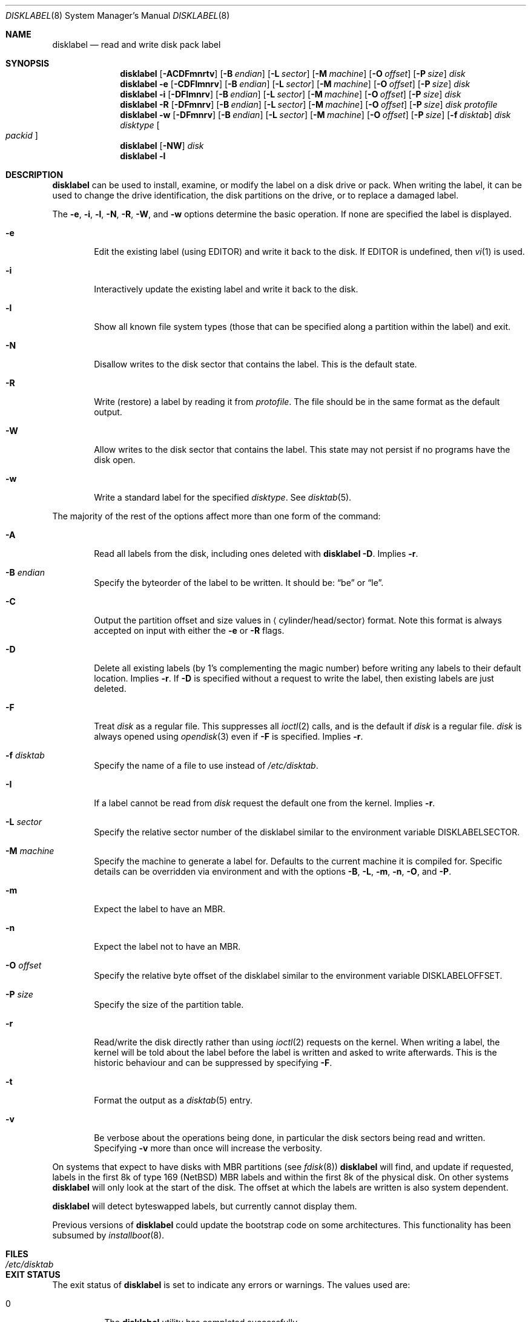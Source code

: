 .\"	$NetBSD: disklabel.8,v 1.70 2019/07/02 16:47:19 wiz Exp $
.\"
.\" Copyright (c) 1987, 1988, 1991, 1993
.\"	The Regents of the University of California.  All rights reserved.
.\"
.\" This code is derived from software contributed to Berkeley by
.\" Symmetric Computer Systems.
.\"
.\" Redistribution and use in source and binary forms, with or without
.\" modification, are permitted provided that the following conditions
.\" are met:
.\" 1. Redistributions of source code must retain the above copyright
.\"    notice, this list of conditions and the following disclaimer.
.\" 2. Redistributions in binary form must reproduce the above copyright
.\"    notice, this list of conditions and the following disclaimer in the
.\"    documentation and/or other materials provided with the distribution.
.\" 3. Neither the name of the University nor the names of its contributors
.\"    may be used to endorse or promote products derived from this software
.\"    without specific prior written permission.
.\"
.\" THIS SOFTWARE IS PROVIDED BY THE REGENTS AND CONTRIBUTORS ``AS IS'' AND
.\" ANY EXPRESS OR IMPLIED WARRANTIES, INCLUDING, BUT NOT LIMITED TO, THE
.\" IMPLIED WARRANTIES OF MERCHANTABILITY AND FITNESS FOR A PARTICULAR PURPOSE
.\" ARE DISCLAIMED.  IN NO EVENT SHALL THE REGENTS OR CONTRIBUTORS BE LIABLE
.\" FOR ANY DIRECT, INDIRECT, INCIDENTAL, SPECIAL, EXEMPLARY, OR CONSEQUENTIAL
.\" DAMAGES (INCLUDING, BUT NOT LIMITED TO, PROCUREMENT OF SUBSTITUTE GOODS
.\" OR SERVICES; LOSS OF USE, DATA, OR PROFITS; OR BUSINESS INTERRUPTION)
.\" HOWEVER CAUSED AND ON ANY THEORY OF LIABILITY, WHETHER IN CONTRACT, STRICT
.\" LIABILITY, OR TORT (INCLUDING NEGLIGENCE OR OTHERWISE) ARISING IN ANY WAY
.\" OUT OF THE USE OF THIS SOFTWARE, EVEN IF ADVISED OF THE POSSIBILITY OF
.\" SUCH DAMAGE.
.\"
.\"	@(#)disklabel.8	8.2 (Berkeley) 4/19/94
.\"
.Dd July 2, 2019
.Dt DISKLABEL 8
.Os
.Sh NAME
.Nm disklabel
.Nd read and write disk pack label
.Sh SYNOPSIS
.\" disklabel: read label
.Nm
.Op Fl ACDFmnrtv
.Op Fl B Ar endian
.Op Fl L Ar sector
.Op Fl M Ar machine
.Op Fl O Ar offset
.Op Fl P Ar size
.Ar disk
.\" disklabel -e: read/modify/write using $EDITOR
.Nm
.Fl e
.Op Fl CDFImnrv
.Op Fl B Ar endian
.Op Fl L Ar sector
.Op Fl M Ar machine
.Op Fl O Ar offset
.Op Fl P Ar size
.Ar disk
.\" disklabel -i: read/modify/write using builtin commands
.Nm
.Fl i
.Op Fl DFImnrv
.Op Fl B Ar endian
.Op Fl L Ar sector
.Op Fl M Ar machine
.Op Fl O Ar offset
.Op Fl P Ar size
.Ar disk
.\" disklabel -R: write from edited output
.Nm
.Fl R
.Op Fl DFmnrv
.Op Fl B Ar endian
.Op Fl L Ar sector
.Op Fl M Ar machine
.Op Fl O Ar offset
.Op Fl P Ar size
.Ar disk Ar protofile
.\" disklabel -w: write from disctab entry
.Nm
.Fl w
.Op Fl DFmnrv
.Op Fl B Ar endian
.Op Fl L Ar sector
.Op Fl M Ar machine
.Op Fl O Ar offset
.Op Fl P Ar size
.Op Fl f Ar disktab
.Ar disk Ar disktype
.Oo Ar packid Oc
.\" disklabel -NW: disallow/allow writes to the label sector
.Nm
.Op Fl NW
.Ar disk
.\" disklabel -l: list all know file system types
.Nm
.Fl l
.Sh DESCRIPTION
.Nm
can be used to install, examine, or modify the label on a disk drive or pack.
When writing the label, it can be used to change the drive identification,
the disk partitions on the drive, or to replace a damaged label.
.Pp
The
.Fl e , i , l , N , R , W ,
and
.Fl w
options determine the basic operation.
If none are specified the label
is displayed.
.Bl -tag -width flag
.It Fl e
Edit the existing label (using
.Ev EDITOR )
and write it back to the disk.
If
.Ev EDITOR
is undefined, then
.Xr vi 1
is used.
.It Fl i
Interactively update the existing label and write it back to the disk.
.It Fl l
Show all known file system types (those that can be specified along a
partition within the label) and exit.
.It Fl N
Disallow writes to the disk sector that contains the label.
This is the default state.
.It Fl R
Write (restore) a label by reading it from
.Ar protofile .
The file should be in the same format as the default output.
.It Fl W
Allow writes to the disk sector that contains the label.
This state may not persist if no programs have the disk open.
.It Fl w
Write a standard label for the specified
.Ar disktype .
See
.Xr disktab 5 .
.El
.Pp
The majority of the rest of the options affect more than one form of the
command:
.Bl -tag -width flag
.It Fl A
Read all labels from the disk, including ones deleted with
.Nm
.Fl D .
Implies
.Fl r .
.It Fl B Ar endian
Specify the byteorder of the label to be written.
It should be:
.Dq be
or
.Dq le .
.It Fl C
Output the partition offset and size values in
.Aq cylinder/head/sector
format.
Note this format is always accepted on input with either the
.Fl e
or
.Fl R
flags.
.It Fl D
Delete all existing labels (by 1's complementing the magic number) before
writing any labels to their default location.
Implies
.Fl r .
If
.Fl D
is specified without a request to write the label, then existing labels are
just deleted.
.It Fl F
Treat
.Ar disk
as a regular file.
This suppresses all
.Xr ioctl 2
calls, and is the default if
.Ar disk
is a regular file.
.Ar disk
is always opened using
.Xr opendisk 3
even if
.Fl F
is specified.
Implies
.Fl r .
.It Fl f Ar disktab
Specify the name of a file to use instead of
.Pa /etc/disktab .
.It Fl I
If a label cannot be read from
.Ar disk
request the default one from the kernel.
Implies
.Fl r .
.It Fl L Ar sector
Specify the relative sector number of the disklabel
similar to the environment variable
.Ev DISKLABELSECTOR .
.It Fl M Ar machine
Specify the machine to generate a label for.
Defaults to the current machine it is compiled for.
Specific details can be overridden via environment
and with the options
.Fl B , L , m , n , O ,
and
.Fl P .
.It Fl m
Expect the label to have an MBR.
.It Fl n
Expect the label not to have an MBR.
.It Fl O Ar offset
Specify the relative byte offset of the disklabel
similar to the environment variable
.Ev DISKLABELOFFSET .
.It Fl P Ar size
Specify the size of the partition table.
.It Fl r
Read/write the disk directly rather than using
.Xr ioctl 2
requests on the kernel.
When writing a label, the kernel will be told about the label before the
label is written and asked to write afterwards.
This is the historic behaviour and can be suppressed by specifying
.Fl F .
.It Fl t
Format the output as a
.Xr disktab 5
entry.
.It Fl v
Be verbose about the operations being done, in particular the disk sectors
being read and written.
Specifying
.Fl v
more than once will increase the verbosity.
.El
.Pp
On systems that expect to have disks with MBR partitions (see
.Xr fdisk 8 )
.Nm
will find, and update if requested, labels in the first 8k of type 169
.Pq Nx
MBR labels and within the first 8k of the physical disk.
On other systems
.Nm
will only look at the start of the disk.
The offset at which the labels are written is also system dependent.
.Pp
.Nm
will detect byteswapped labels, but currently cannot display them.
.Pp
Previous versions of
.Nm
could update the bootstrap code on some architectures.
This functionality has been subsumed by
.Xr installboot 8 .
.Sh FILES
.Bl -tag -width /etc/disktab -compact
.It Pa /etc/disktab
.El
.Sh EXIT STATUS
The exit status of
.Nm
is set to indicate any errors or warnings.
The values used are:
.Bl -tag -width indent
.It 0
The
.Nm
utility has completed successfully.
.It 1
A fatal error has occurred, such as unknown options passed on the
command line, or writing the disklabel failed.
.It 4
An I/O error of some sort occurred.
.It 101..n
One or more warnings occurred while reading the disklabel.
Subtract 100 to get the number of warnings detected.
.El
.Sh EXAMPLES
.Dl Ic disklabel sd0
.Pp
Display the in-core label for sd0 as obtained via
.Pa /dev/rsd0c .
.Pp
.Dl Ic disklabel -i -r sd0
.Pp
Read the on-disk label for sd0, edit it using the built-in interactive editor and reinstall in-core as well
as on-disk.
.Pp
.Dl Ic disklabel -i -I sd0
.Pp
As previous, but do not fail if there was no label on the disk yet;
provide some default values instead.
.Pp
.Dl Ic disklabel -e -I sd0
.Pp
As previous, only edit using $EDITOR
.Pp
.Dl Ic disklabel -w -r /dev/rsd0c sd2212 foo
.Pp
Create a label for sd0 based on information for
.Dq sd2212
found in
.Pa /etc/disktab ,
using
.Pa foo
as the disk pack label.
If you do not have an entry for your disk in
.Pa /etc/disktab ,
you can use this style to put
an initial label onto a new disk.
Then dump the label to a file (using
.Ic disklabel sd0 > protofile ) ,
editing the file, and replacing the label with
.Ic disklabel -R sd0 protofile .
.Pp
.Dl Ic disklabel -R sd0 mylabel
.Pp
Restore the on-disk and in-core label for sd0 from information in
.Pa mylabel .
.Sh DIAGNOSTICS
The kernel device drivers will not allow the size of a disk partition
to be decreased or the offset of a partition to be changed while it is open.
Some device drivers create a label containing only a single large partition
if a disk is unlabeled; thus, the label must be written to the
.Dq a
partition of the disk while it is open.
This sometimes requires the desired label to be set in two steps,
the first one creating at least one other partition,
and the second setting the label on the new partition
while shrinking the
.Dq a
partition.
.Sh SEE ALSO
.Xr opendisk 3 ,
.Xr disklabel 5 ,
.Xr disktab 5 ,
.Xr dkctl 8 ,
.Xr fdisk 8 ,
.Xr gpt 8 ,
.Xr installboot 8 ,
.Xr mbrlabel 8 ,
.Xr mscdlabel 8
.Sh HISTORY
The
.Nm
utility appeared in
.Bx 4.3 Tahoe .
.Sh BUGS
The
.Nm
structure stored on disk cannot support partitions/disks greater than 2TB.
Please use
.Xr gpt 8
and
.Xr dkctl 8
to manage partitions and disks larger than 2TB.
.Pp
If the disk partition is not specified in the disk name
(i.e.,
.Ar xy0
instead of
.Ar /dev/rxy0c ) ,
.Nm
will construct the full pathname of the disk and use the
.Dq d
partition on i386, hpcmips, or arc, and the
.Dq c
partition on all others.
.Pp
On the sparc, sparc64, sun2, and sun3
.Nx
systems, the size of each partition must be a multiple of the number
of sectors per cylinder (i.e., each partition must be an integer
number of cylinders), or the boot ROMs will declare the label
invalid and fail to boot the system.
.Pp
In addition, the
.Fl r
option should never be used on a sparc, sparc64, sun2, or sun3 system
boot disk - the
.Nx
kernel translates the
.Nx
disk label into a SunOS compatible format (which is required by the
boot PROMs) when it writes the label.
Using the
.Fl r
flag causes
.Nm
to write directly to disk, and bypass the format translation.
This will result in a disk label that the PROMs will not recognize,
and that therefore cannot be booted from.
.Pp
The
.Fl m
flag previously toggled between using an MBR and not using an MBR,
with the default being implied by the machine type.
It now always enables MBR mode, independent of the machine default.
Use the
.Fl n
flag to disable MBR mode.
